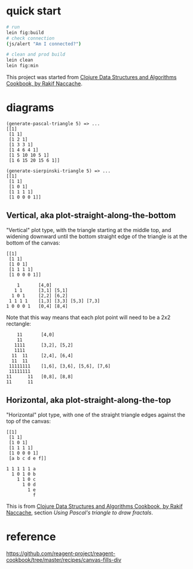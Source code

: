 * quick start

#+begin_src sh
# run
lein fig:build
# check connection
(js/alert "Am I connected?")

# clean and prod build
lein clean
lein fig:min
#+end_src

This project was started from [[https://www.packtpub.com/product/clojure-data-structures-and-algorithms-cookbook/9781785281457][Clojure Data Structures and Algorithms Cookbook, by Rakif Naccache]].

* diagrams

#+begin_src
(generate-pascal-triangle 5) => ...
[[1]
 [1 1]
 [1 2 1]
 [1 3 3 1]
 [1 4 6 4 1]
 [1 5 10 10 5 1]
 [1 6 15 20 15 6 1]]

(generate-sierpinski-triangle 5) => ...
[[1]
 [1 1]
 [1 0 1]
 [1 1 1 1]
 [1 0 0 0 1]]
#+end_src

** Vertical, aka plot-straight-along-the-bottom

"Vertical" plot type, with the triangle starting at the middle top, and widening downward until the bottom straight edge of the triangle is at the bottom of the canvas:

#+begin_src
[[1]
 [1 1]
 [1 0 1]
 [1 1 1 1]
 [1 0 0 0 1]]

    1       [4,0]
   1 1      [3,1] [5,1]
  1 0 1     [2,2] [6,2]
 1 1 1 1    [1,3] [3,3] [5,3] [7,3]
1 0 0 0 1   [0,4] [8,4]
#+end_src

Note that this way means that each plot point will need to be a 2x2 rectangle:

#+begin_src
    11       [4,0]
    11
   1111      [3,2], [5,2]
   1111
  11  11     [2,4], [6,4]
  11  11
 11111111    [1,6], [3,6], [5,6], [7,6]
 11111111
11      11   [0,8], [8,8]
11      11
#+end_src

** Horizontal, aka plot-straight-along-the-top

"Horizontal" plot type, with one of the straight triangle edges against the top of the canvas:

#+begin_src
[[1]
 [1 1]
 [1 0 1]
 [1 1 1 1]
 [1 0 0 0 1]
 [a b c d e f]]

1 1 1 1 1 a
  1 0 1 0 b
    1 1 0 c
      1 0 d
        1 e
          f
#+end_src

This is from [[https://www.packtpub.com/product/clojure-data-structures-and-algorithms-cookbook/9781785281457][Clojure Data Structures and Algorithms Cookbook, by Rakif Naccache]], section /Using Pascal's triangle to draw fractals/.

* reference

https://github.com/reagent-project/reagent-cookbook/tree/master/recipes/canvas-fills-div
